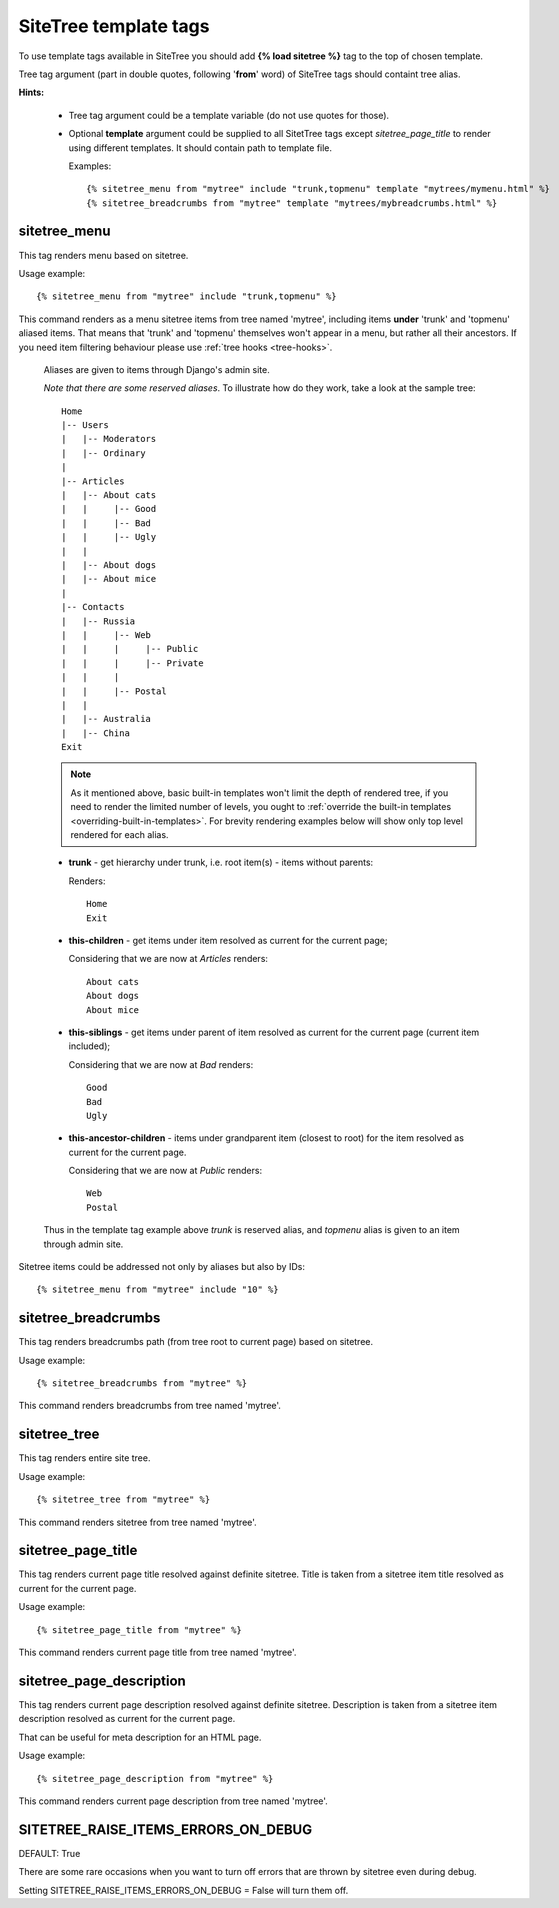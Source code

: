 SiteTree template tags
======================

To use template tags available in SiteTree you should add **{% load sitetree %}** tag to the top of chosen template.

Tree tag argument (part in double quotes, following '**from**' word) of SiteTree tags should containt tree alias.

**Hints:**

  + Tree tag argument could be a template variable (do not use quotes for those).
  + Optional **template** argument could be supplied to all SitetTree tags except *sitetree_page_title* to render using different templates.
    It should contain path to template file.

    Examples::

    {% sitetree_menu from "mytree" include "trunk,topmenu" template "mytrees/mymenu.html" %}
    {% sitetree_breadcrumbs from "mytree" template "mytrees/mybreadcrumbs.html" %}



.. _tag-menu:

sitetree_menu
-------------

This tag renders menu based on sitetree.

Usage example::

{% sitetree_menu from "mytree" include "trunk,topmenu" %}

This command renders as a menu sitetree items from tree named 'mytree', including items **under** 'trunk' and 'topmenu' aliased items.
That means that 'trunk' and 'topmenu' themselves won't appear in a menu, but rather all their ancestors. If you need item filtering behaviour
please use :ref:`tree hooks <tree-hooks>`.

  Aliases are given to items through Django's admin site.

  `Note that there are some reserved aliases`. To illustrate how do they work, take a look at the sample tree::

      Home
      |-- Users
      |   |-- Moderators
      |   |-- Ordinary
      |
      |-- Articles
      |   |-- About cats
      |   |     |-- Good
      |   |     |-- Bad
      |   |     |-- Ugly
      |   |
      |   |-- About dogs
      |   |-- About mice
      |
      |-- Contacts
      |   |-- Russia
      |   |     |-- Web
      |   |     |     |-- Public
      |   |     |     |-- Private
      |   |     |
      |   |     |-- Postal
      |   |
      |   |-- Australia
      |   |-- China
      Exit


  .. note::

        As it mentioned above, basic built-in templates won't limit the depth of rendered tree, if you need to render
        the limited number of levels, you ought to :ref:`override the built-in templates <overriding-built-in-templates>`.
        For brevity rendering examples below will show only top level rendered for each alias.

  + **trunk** - get hierarchy under trunk, i.e. root item(s) - items without parents:

    Renders::

      Home
      Exit

  + **this-children** - get items under item resolved as current for the current page;

    Considering that we are now at `Articles` renders::

      About cats
      About dogs
      About mice

  + **this-siblings** - get items under parent of item resolved as current for the current page (current item included);

    Considering that we are now at `Bad` renders::

      Good
      Bad
      Ugly

  + **this-ancestor-children** - items under grandparent item (closest to root) for the item resolved as current for the current page.

    Considering that we are now at `Public` renders::

      Web
      Postal

  Thus in the template tag example above `trunk` is reserved alias, and `topmenu` alias is given to an item through
  admin site.

Sitetree items could be addressed not only by aliases but also by IDs::

  {% sitetree_menu from "mytree" include "10" %}



.. _tag-breadcrumbs:

sitetree_breadcrumbs
--------------------

This tag renders breadcrumbs path (from tree root to current page) based on sitetree.

Usage example::

  {% sitetree_breadcrumbs from "mytree" %}

This command renders breadcrumbs from tree named 'mytree'.



.. _tag-tree:

sitetree_tree
-------------

This tag renders entire site tree.

Usage example::

  {% sitetree_tree from "mytree" %}

This command renders sitetree from tree named 'mytree'.



.. _tag-page-title:

sitetree_page_title
-------------------

This tag renders current page title resolved against definite sitetree. Title is taken from a sitetree item title resolved as current for the current page.

Usage example::

  {% sitetree_page_title from "mytree" %}

This command renders current page title from tree named 'mytree'.



.. _tag-page-description:

sitetree_page_description
-------------------------

This tag renders current page description resolved against definite sitetree. Description is taken from a sitetree item description resolved as current for the current page.

That can be useful for meta description for an HTML page.

Usage example::

  {% sitetree_page_description from "mytree" %}

This command renders current page description from tree named 'mytree'.



.. _tag-ignore-errors:

SITETREE_RAISE_ITEMS_ERRORS_ON_DEBUG
------------------------------------

DEFAULT: True

There are some rare occasions when you want to turn off errors that are thrown by sitetree even during debug.

Setting SITETREE_RAISE_ITEMS_ERRORS_ON_DEBUG = False will turn them off.